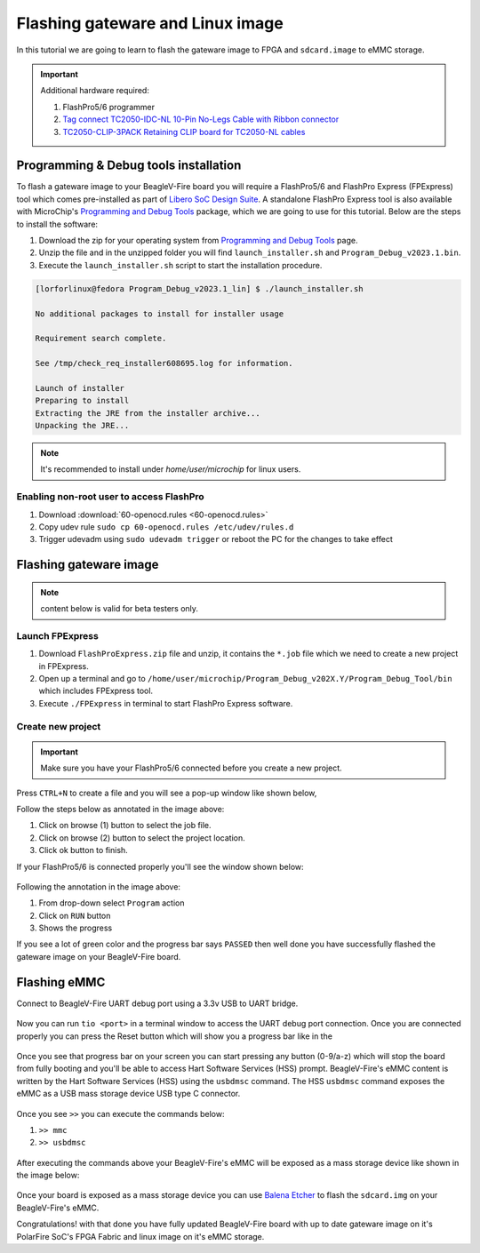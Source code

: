 .. _beaglev-fire-flashing-board:

Flashing gateware and Linux image
##################################

.. todo::

   This is the *hard* way! Special cables and FlashPros are not required when using the firmware we initially ship on the board. This tutorial should be
   rescripted as how to _unbrick_ your board. Also, we have other work-arounds using software and GPIOs rather than FlashPros. Let's not put this in user's
   face as *the* experience when it is far more painful than using the `change-gateware.sh` script and "hold BOOT button when applying power" solutions we've created!

In this tutorial we are going to learn to flash the gateware image
to FPGA and ``sdcard.image`` to eMMC storage.

.. important::

    Additional hardware required:

    1. FlashPro5/6 programmer
    2. `Tag connect TC2050-IDC-NL 10-Pin No-Legs Cable with Ribbon connector <https://www.tag-connect.com/product/tc2050-idc-nl-10-pin-no-legs-cable-with-ribbon-connector>`_
    3. `TC2050-CLIP-3PACK Retaining CLIP board for TC2050-NL cables <https://www.tag-connect.com/product/tc2050-clip-3pack-retaining-clip>`_

Programming & Debug tools installation
***************************************

To flash a gateware image to your BeagleV-Fire board you will require a
FlashPro5/6 and FlashPro Express (FPExpress) tool which comes pre-installed as part of
`Libero SoC Design Suite <https://www.microchip.com/en-us/products/fpgas-and-plds/fpga-and-soc-design-tools/fpga/libero-software-later-versions>`_.
A standalone FlashPro Express tool is also available with MicroChip's
`Programming and Debug Tools <https://www.microchip.com/en-us/products/fpgas-and-plds/fpga-and-soc-design-tools/programming-and-debug>`_ package,
which we are going to use for this tutorial. Below are the steps to install the software:

1. Download the zip for your operating system from `Programming and Debug Tools <https://www.microchip.com/en-us/products/fpgas-and-plds/fpga-and-soc-design-tools/programming-and-debug>`_ page.
2. Unzip the file and in the unzipped folder you will find ``launch_installer.sh`` and ``Program_Debug_v2023.1.bin``.
3. Execute the ``launch_installer.sh`` script to start the installation procedure.

.. code-block:: bash

    [lorforlinux@fedora Program_Debug_v2023.1_lin] $ ./launch_installer.sh

    No additional packages to install for installer usage

    Requirement search complete.

    See /tmp/check_req_installer608695.log for information.

    Launch of installer
    Preparing to install
    Extracting the JRE from the installer archive...
    Unpacking the JRE...

.. note:: It's recommended to install under `home/user/microchip` for linux users.

Enabling non-root user to access FlashPro
==========================================

1. Download :download:`60-openocd.rules <60-openocd.rules>`
2. Copy udev rule ``sudo cp 60-openocd.rules /etc/udev/rules.d``
3. Trigger udevadm using ``sudo udevadm trigger`` or reboot the PC for the changes to take effect

Flashing gateware image
************************

.. note:: content below is valid for beta testers only.

Launch FPExpress
=================

1. Download ``FlashProExpress.zip`` file and unzip, it contains the ``*.job`` file which we need to create a new project in FPExpress.
2. Open up a terminal and go to ``/home/user/microchip/Program_Debug_v202X.Y/Program_Debug_Tool/bin`` which includes FPExpress tool.
3. Execute ``./FPExpress`` in terminal to start FlashPro Express software.


Create new project
===================

.. important::
    Make sure you have your FlashPro5/6 connected before you create a new project.

Press ``CTRL+N`` to create a file and you will see a pop-up window like shown below,

.. image:: ../images/FPExpress-new-project.png
    :width: 598
    :align: center
    :alt: FPExpress new project creation window

Follow the steps below as annotated in the image above:

1. Click on browse (1) button to select the job file.
2. Click on browse (2) button to select the project location.
3. Click ok button to finish.

If your FlashPro5/6 is connected properly you'll see the window shown below:

.. figure:: ../images/FPExpress-flashing.png
    :width: 1240
    :align: center
    :alt: FPExpress new project flash window

Following the annotation in the image above:

1. From drop-down select ``Program`` action
2. Click on ``RUN`` button
3. Shows the progress

If you see a lot of green color and the progress bar says
``PASSED`` then well done you have successfully flashed
the gateware image on your BeagleV-Fire board.

Flashing eMMC
**************

Connect to BeagleV-Fire UART debug port using a 3.3v USB to UART bridge.

.. figure:: ../images/debug/BeagleV-Fire-UART-Debug.*
    :width: 1240
    :align: center
    :alt: UART debug connection

Now you can run ``tio <port>`` in a terminal window to access
the UART debug port connection. Once you are connected properly you can
press the Reset button which will show you a progress bar like
in the

.. figure:: ../images/board-booting.png
    :width: 740
    :align: center
    :alt: BeagleV-Fire booting HSS with progress bar

Once you see that progress bar on your screen you can start pressing any
button (0-9/a-z) which will stop the board from fully booting and you'll be
able to access Hart Software Services (HSS) prompt. BeagleV-Fire's eMMC content is
written by the Hart Software Services (HSS) using the ``usbdmsc`` command. The
HSS ``usbdmsc`` command exposes the eMMC as a USB mass storage device USB type C connector.

.. figure:: ../images/boot-message.png
    :width: 1240
    :align: center
    :alt: BeagleV-Fire boot messages with HSS prompt access

Once you see ``>>`` you can execute the commands below:

1. ``>> mmc``
2. ``>> usbdmsc``

.. figure:: ../images/HSS-eMMC-mass-storage.png
    :width: 1240
    :align: center
    :alt: HSS commands to show eMMC as mass storage

After executing the commands above your BeagleV-Fire's eMMC will be
exposed as a mass storage device like shown in the image below:

.. figure:: ../images/mass-storage-eMMC.png
    :width: 740
    :align: center
    :alt: BeagleV-Fire eMMC as mass storage

Once your board is exposed as a mass storage device you can use
`Balena Etcher <https://etcher.balena.io/#download-etcher>`_ to
flash the ``sdcard.img`` on your BeagleV-Fire's eMMC.

.. tabs::

    .. group-tab:: Select image

        1. Select the ``sdcard.img`` file from your local drive storage.
        2. Click on select target.

      .. figure:: ../images/eMMC-flashing-1.png
          :width: 740
          :align: center
          :alt: Balena Etcher selecting image

    .. group-tab:: Select Target

        1. Select ``MCC PolarFireSoC_msd`` as target.
        2. Click ``Select(1)`` to proceed.

      .. figure:: ../images/eMMC-flashing-2.png
          :width: 740
          :align: center
          :alt: Balena Etcher selecting target

    .. group-tab:: Flash image

        1. Click on ``Flash!`` to flash the ``sdcard.img`` on BeagleV-Fire eMMC storage.

      .. figure:: ../images/eMMC-flashing-3.png
          :width: 740
          :align: center
          :alt: Balena Etcher flashing image

Congratulations! with that done you have fully updated BeagleV-Fire board
with up to date gateware image on it's PolarFire SoC's FPGA
Fabric and linux image on it's eMMC storage.
